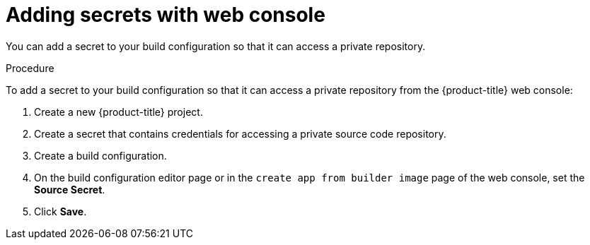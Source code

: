 // Module included in the following assemblies:
// * builds/build-strategies.adoc

:_content-type: PROCEDURE
[id="builds-strategy-secrets-web-console_{context}"]
= Adding secrets with web console

You can add a secret to your build configuration so that it can access a private repository.

.Procedure

To add a secret to your build configuration so that it can access a private
repository from the {product-title} web console:

. Create a new {product-title} project.

. Create a secret that contains credentials for accessing a private source code
repository.

. Create a build configuration.

. On the build configuration editor page or in the `create app from builder image` page of the web console, set the *Source Secret*.

. Click *Save*.


//[NOTE]
//====
// This module needs specific instructions and examples.
// This is applicable for Docker, S2I, and Custom.
//====
